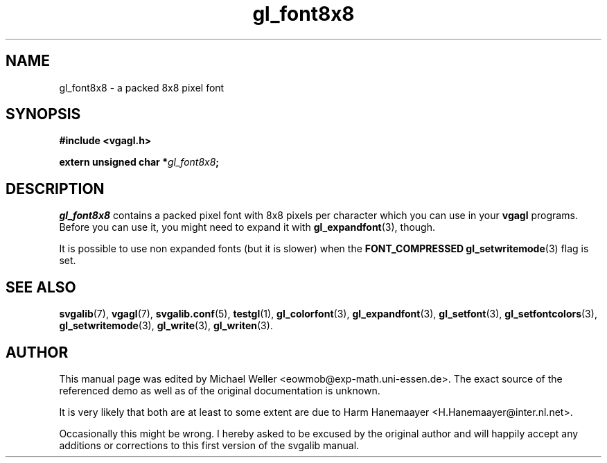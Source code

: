 .TH gl_font8x8 3 "2 Aug 1997" "Svgalib (>= 1.2.11)" "Svgalib User Manual"
.SH NAME
gl_font8x8 \- a packed 8x8 pixel font

.SH SYNOPSIS
.B #include <vgagl.h>

.BI "extern unsigned char *" gl_font8x8 ;

.SH DESCRIPTION
.I gl_font8x8
contains a packed pixel font with 8x8 pixels per character which you can
use in your
.B vgagl
programs. Before you can use it, you might need to expand it with
.BR gl_expandfont (3),
though.

It is possible to use non expanded fonts (but it is slower) when
the
.BR "FONT_COMPRESSED gl_setwritemode" (3)
flag is set.

.SH SEE ALSO

.BR svgalib (7),
.BR vgagl (7),
.BR svgalib.conf (5),
.BR testgl (1),
.BR gl_colorfont (3),
.BR gl_expandfont (3),
.BR gl_setfont (3),
.BR gl_setfontcolors (3),
.BR gl_setwritemode (3),
.BR gl_write (3),
.BR gl_writen (3).

.SH AUTHOR

This manual page was edited by Michael Weller <eowmob@exp-math.uni-essen.de>. The
exact source of the referenced demo as well as of the original documentation is
unknown.

It is very likely that both are at least to some extent are due to
Harm Hanemaayer <H.Hanemaayer@inter.nl.net>.

Occasionally this might be wrong. I hereby
asked to be excused by the original author and will happily accept any additions or corrections
to this first version of the svgalib manual.
